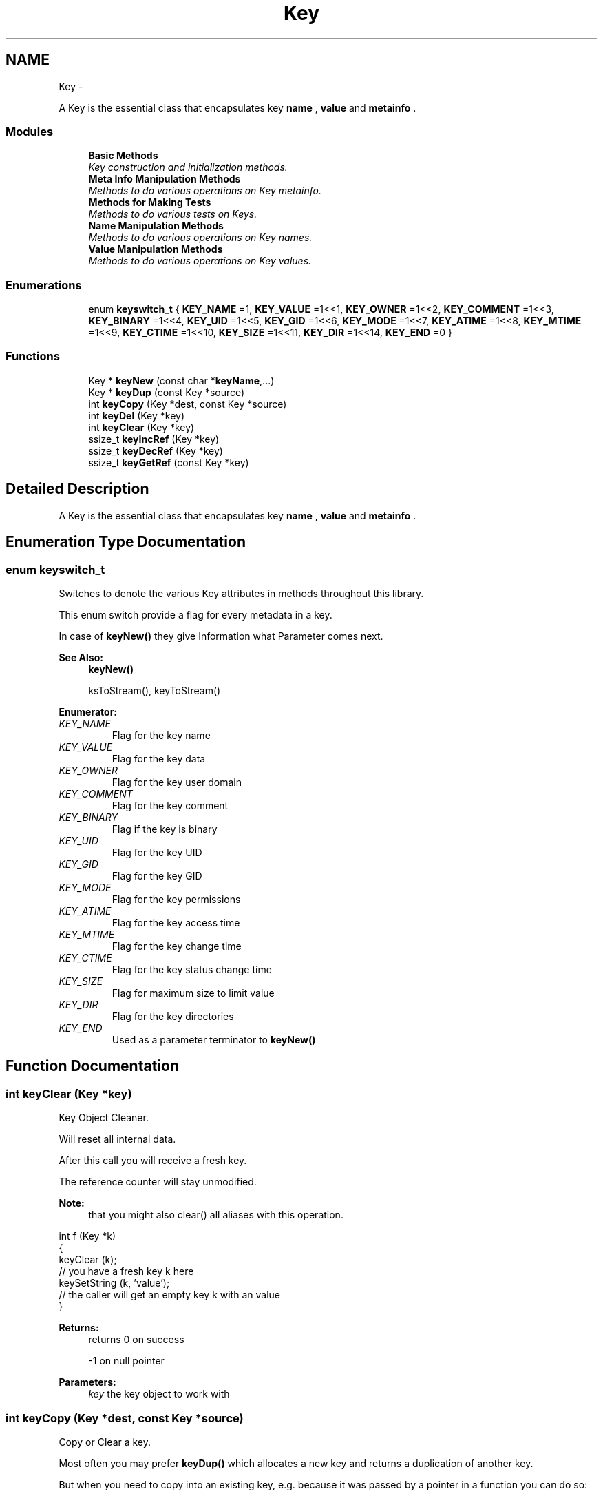 .TH "Key" 3 "Sat Dec 21 2013" "Version 0.8.4" "Elektra" \" -*- nroff -*-
.ad l
.nh
.SH NAME
Key \- 
.PP
A Key is the essential class that encapsulates key \fBname \fP, \fBvalue \fP and \fBmetainfo \fP\&.  

.SS "Modules"

.in +1c
.ti -1c
.RI "\fBBasic Methods\fP"
.br
.RI "\fIKey construction and initialization methods\&. \fP"
.ti -1c
.RI "\fBMeta Info Manipulation Methods\fP"
.br
.RI "\fIMethods to do various operations on Key metainfo\&. \fP"
.ti -1c
.RI "\fBMethods for Making Tests\fP"
.br
.RI "\fIMethods to do various tests on Keys\&. \fP"
.ti -1c
.RI "\fBName Manipulation Methods\fP"
.br
.RI "\fIMethods to do various operations on Key names\&. \fP"
.ti -1c
.RI "\fBValue Manipulation Methods\fP"
.br
.RI "\fIMethods to do various operations on Key values\&. \fP"
.in -1c
.SS "Enumerations"

.in +1c
.ti -1c
.RI "enum \fBkeyswitch_t\fP { \fBKEY_NAME\fP =1, \fBKEY_VALUE\fP =1<<1, \fBKEY_OWNER\fP =1<<2, \fBKEY_COMMENT\fP =1<<3, \fBKEY_BINARY\fP =1<<4, \fBKEY_UID\fP =1<<5, \fBKEY_GID\fP =1<<6, \fBKEY_MODE\fP =1<<7, \fBKEY_ATIME\fP =1<<8, \fBKEY_MTIME\fP =1<<9, \fBKEY_CTIME\fP =1<<10, \fBKEY_SIZE\fP =1<<11, \fBKEY_DIR\fP =1<<14, \fBKEY_END\fP =0 }"
.br
.in -1c
.SS "Functions"

.in +1c
.ti -1c
.RI "Key * \fBkeyNew\fP (const char *\fBkeyName\fP,\&.\&.\&.)"
.br
.ti -1c
.RI "Key * \fBkeyDup\fP (const Key *source)"
.br
.ti -1c
.RI "int \fBkeyCopy\fP (Key *dest, const Key *source)"
.br
.ti -1c
.RI "int \fBkeyDel\fP (Key *key)"
.br
.ti -1c
.RI "int \fBkeyClear\fP (Key *key)"
.br
.ti -1c
.RI "ssize_t \fBkeyIncRef\fP (Key *key)"
.br
.ti -1c
.RI "ssize_t \fBkeyDecRef\fP (Key *key)"
.br
.ti -1c
.RI "ssize_t \fBkeyGetRef\fP (const Key *key)"
.br
.in -1c
.SH "Detailed Description"
.PP 
A Key is the essential class that encapsulates key \fBname \fP, \fBvalue \fP and \fBmetainfo \fP\&. 


.SH "Enumeration Type Documentation"
.PP 
.SS "enum \fBkeyswitch_t\fP"
Switches to denote the various Key attributes in methods throughout this library\&.
.PP
This enum switch provide a flag for every metadata in a key\&.
.PP
In case of \fBkeyNew()\fP they give Information what Parameter comes next\&.
.PP
\fBSee Also:\fP
.RS 4
\fBkeyNew()\fP 
.PP
ksToStream(), keyToStream() 
.RE
.PP

.PP
\fBEnumerator: \fP
.in +1c
.TP
\fB\fIKEY_NAME \fP\fP
Flag for the key name 
.TP
\fB\fIKEY_VALUE \fP\fP
Flag for the key data 
.TP
\fB\fIKEY_OWNER \fP\fP
Flag for the key user domain 
.TP
\fB\fIKEY_COMMENT \fP\fP
Flag for the key comment 
.TP
\fB\fIKEY_BINARY \fP\fP
Flag if the key is binary 
.TP
\fB\fIKEY_UID \fP\fP
Flag for the key UID 
.TP
\fB\fIKEY_GID \fP\fP
Flag for the key GID 
.TP
\fB\fIKEY_MODE \fP\fP
Flag for the key permissions 
.TP
\fB\fIKEY_ATIME \fP\fP
Flag for the key access time 
.TP
\fB\fIKEY_MTIME \fP\fP
Flag for the key change time 
.TP
\fB\fIKEY_CTIME \fP\fP
Flag for the key status change time 
.TP
\fB\fIKEY_SIZE \fP\fP
Flag for maximum size to limit value 
.TP
\fB\fIKEY_DIR \fP\fP
Flag for the key directories 
.TP
\fB\fIKEY_END \fP\fP
Used as a parameter terminator to \fBkeyNew()\fP 
.SH "Function Documentation"
.PP 
.SS "int keyClear (Key *key)"
Key Object Cleaner\&.
.PP
Will reset all internal data\&.
.PP
After this call you will receive a fresh key\&.
.PP
The reference counter will stay unmodified\&.
.PP
\fBNote:\fP
.RS 4
that you might also clear() all aliases with this operation\&.
.RE
.PP
.PP
.nf
int f (Key *k)
{
        keyClear (k);
        // you have a fresh key k here
        keySetString (k, 'value');
        // the caller will get an empty key k with an value
}
.fi
.PP
.PP
\fBReturns:\fP
.RS 4
returns 0 on success 
.PP
-1 on null pointer
.RE
.PP
\fBParameters:\fP
.RS 4
\fIkey\fP the key object to work with 
.RE
.PP

.SS "int keyCopy (Key *dest, const Key *source)"
Copy or Clear a key\&.
.PP
Most often you may prefer \fBkeyDup()\fP which allocates a new key and returns a duplication of another key\&.
.PP
But when you need to copy into an existing key, e\&.g\&. because it was passed by a pointer in a function you can do so:
.PP
.PP
.nf
void h (Key *k)
{
        // receive key c
        keyCopy (k, c);
        // the caller will see the changed key k
}
.fi
.PP
.PP
The reference counter will not be changed for both keys\&. Affiliation to keysets are also not affected\&.
.PP
When you pass a NULL-pointer as source the data of dest will be cleaned completely (except reference counter, see \fBkeyClear()\fP) and you get a fresh dest key\&.
.PP
.PP
.nf
void g (Key *k)
{
        keyCopy (k, 0);
        // k is now an empty and fresh key
}
.fi
.PP
.PP
The meta data will be duplicated for the destination key\&. So it will not take much additional space, even with lots of metadata\&.
.PP
If you want to copy all metadata, but keep the old value you can use \fBkeyCopy()\fP too\&.
.PP
.PP
.nf
void j (Key *k)
{
        size_t size = keyGetValueSize (k);
        char *value = malloc (size);
        int bstring = keyIsString (k);

        // receive key c
        memcpy (value, keyValue(k), size);
        keyCopy (k, c);
        if (bstring) keySetString (k, value);
        else keySetBinary (k, value, size);
        free (value);
        // the caller will see the changed key k
        // with the metadata from c
}
.fi
.PP
.PP
\fBNote:\fP
.RS 4
Next to the value itself we also need to remember if the value was string or binary\&. So in fact the meta data of the resulting key k in that example is not a complete duplicate, because the meta data 'binary' may differ\&. Similar considerations might be necessary for the type of the key and so on, depending on the concrete situation\&.
.RE
.PP
\fBParameters:\fP
.RS 4
\fIdest\fP the key which will be written to 
.br
\fIsource\fP the key which should be copied or NULL to clean the destination key
.RE
.PP
\fBReturns:\fP
.RS 4
-1 on failure when a NULL pointer was passed for dest or a dynamic property could not be written\&. Both name and value are empty then\&. 
.PP
0 when dest was cleaned 
.PP
1 when source was successfully copied 
.RE
.PP
\fBSee Also:\fP
.RS 4
\fBkeyDup()\fP to get a duplication of a \fBKey\fP 
.RE
.PP

.SS "ssize_t keyDecRef (Key *key)"
Decrement the viability of a key object\&.
.PP
The references will be decremented for \fBksPop()\fP or successful calls of \fBksLookup()\fP with the option KDB_O_POP\&. It will also be decremented with an following \fBkeyDel()\fP in the case that an old key is replaced with another key with the same name\&.
.PP
The reference counter can't be decremented once it reached 0\&. In that situation nothing will happen and 0 will be returned\&.
.PP
\fBNote:\fP
.RS 4
\fBkeyDup()\fP will reset the references for dupped key\&.
.RE
.PP
\fBReturns:\fP
.RS 4
the value of the new reference counter 
.PP
-1 on null pointer 
.PP
0 when the key is ready to be freed 
.RE
.PP
\fBParameters:\fP
.RS 4
\fIkey\fP the key object to work with 
.RE
.PP
\fBSee Also:\fP
.RS 4
\fBkeyGetRef()\fP, \fBkeyDel()\fP, \fBkeyIncRef()\fP 
.RE
.PP

.SS "int keyDel (Key *key)"
A destructor for Key objects\&.
.PP
Every key created by \fBkeyNew()\fP must be deleted with \fBkeyDel()\fP\&.
.PP
It is save to delete keys which are in a keyset, the number of references will be returned then\&.
.PP
It is save to delete a nullpointer, -1 will be returned then\&.
.PP
It is also save to delete a multiple referenced key, nothing will happen then and the reference counter will be returned\&.
.PP
\fBParameters:\fP
.RS 4
\fIkey\fP the key object to delete 
.RE
.PP
\fBSee Also:\fP
.RS 4
\fBkeyNew()\fP, keyInc(), \fBkeyGetRef()\fP 
.RE
.PP
\fBReturns:\fP
.RS 4
the value of the reference counter if the key is within keyset(s) 
.PP
0 when the key was freed 
.PP
-1 on null pointers 
.RE
.PP

.SS "Key* keyDup (const Key *source)"
Return a duplicate of a key\&.
.PP
Memory will be allocated as needed for dynamic properties\&.
.PP
The new key will not be member of any KeySet and will start with a new reference counter at 0\&. A subsequent \fBkeyDel()\fP will delete the key\&.
.PP
.PP
.nf
int f (const Key * source)
{
        Key * dup = keyDup (source);
        // work with duplicate
        keyDel (dup);
        // everything related to dup is freed
        // and source is unchanged
}
.fi
.PP
.PP
Like for a new key after \fBkeyNew()\fP a subsequent \fBksAppend()\fP makes a KeySet to take care of the lifecycle of the key\&.
.PP
.PP
.nf
int g (const Key * source, KeySet * ks)
{
        Key * dup = keyDup (source);
        // work with duplicate
        ksAppendKey (ks, dup);
        // ksDel(ks) will also free the duplicate
        // source remains unchanged\&.
}
.fi
.PP
.PP
Duplication of keys should be preferred to \fBkeyNew()\fP, because data like owner can be filled with a copy of the key instead of asking the environment\&. It can also be optimized in the checks, because the keyname is known to be valid\&.
.PP
\fBParameters:\fP
.RS 4
\fIsource\fP has to be an initializised source Key 
.RE
.PP
\fBReturns:\fP
.RS 4
0 failure or on NULL pointer 
.PP
a fully copy of source on success 
.RE
.PP
\fBSee Also:\fP
.RS 4
\fBksAppend()\fP, \fBkeyDel()\fP, \fBkeyNew()\fP 
.RE
.PP

.SS "ssize_t keyGetRef (const Key *key)"
Return how many references the key has\&.
.PP
The references will be incremented on successful calls to \fBksAppendKey()\fP or \fBksAppend()\fP\&.
.PP
\fBNote:\fP
.RS 4
\fBkeyDup()\fP will reset the references for dupped key\&.
.RE
.PP
For your own applications you can use \fBkeyIncRef()\fP and \fBkeyDecRef()\fP for reference counting\&. Keys with zero references will be deleted when using \fBkeyDel()\fP\&.
.PP
\fBParameters:\fP
.RS 4
\fIkey\fP the key object to work with 
.RE
.PP
\fBReturns:\fP
.RS 4
the number of references 
.PP
-1 on null pointer 
.RE
.PP
\fBSee Also:\fP
.RS 4
\fBkeyIncRef()\fP and \fBkeyDecRef()\fP 
.RE
.PP

.SS "ssize_t keyIncRef (Key *key)"
Increment the viability of a key object\&.
.PP
This function is intended for applications using their own reference counter for key objects\&. With it you can increment the reference and thus avoid destruction of the object in a subsequent \fBkeyDel()\fP\&.
.PP
.PP
.nf
Key *k;
keyInc (k);
function_that_keyDec(k);
// work with k
keyDel (k); // now really free it
.fi
.PP
.PP
The reference counter can't be incremented once it reached SSIZE_MAX\&. In that situation nothing will happen and SSIZE_MAX will be returned\&.
.PP
\fBNote:\fP
.RS 4
\fBkeyDup()\fP will reset the references for dupped key\&.
.RE
.PP
\fBReturns:\fP
.RS 4
the value of the new reference counter 
.PP
-1 on null pointer 
.PP
SSIZE_MAX when maximum exceeded 
.RE
.PP
\fBParameters:\fP
.RS 4
\fIkey\fP the key object to work with 
.RE
.PP
\fBSee Also:\fP
.RS 4
\fBkeyGetRef()\fP, \fBkeyDecRef()\fP, \fBkeyDel()\fP 
.RE
.PP

.SS "Key* keyNew (const char *keyName, \&.\&.\&.)"
A practical way to fully create a Key object in one step\&.
.PP
This function tries to mimic the C++ way for constructors\&.
.PP
To just get a key object, simple do: 
.PP
.nf
Key *k = keyNew(0);
// work with it
keyDel (k);

.fi
.PP
.PP
If you want the key object to contain a name, value, comment and other meta info read on\&.
.PP
\fBNote:\fP
.RS 4
When you already have a key with similar properties its easier and cheaper to \fBkeyDup()\fP the key\&.
.RE
.PP
Due to ABI compatibility, the \fCKey\fP structure is not defined in kdb\&.h, only declared\&. So you can only declare \fCpointers\fP to \fCKeys\fP in your program, and allocate and free memory for them with \fBkeyNew()\fP and \fBkeyDel()\fP respectively\&. See http://tldp.org/HOWTO/Program-Library-HOWTO/shared-libraries.html#AEN135
.PP
You can call it in many different ways depending on the attribute tags you pass as parameters\&. Tags are represented as the \fBkeyswitch_t\fP values, and tell \fBkeyNew()\fP which Key attribute comes next\&.
.PP
The simplest and minimum way to use it is with no tags, only a key name: 
.PP
.nf
Key *nullKey,*emptyNamedKey;

// Create a key that has no name, is completely empty, but is initialized
nullKey=keyNew(0);
keyDel (nullKey);

// Is the same as above
nullKey=keyNew('', KEY_END);
keyDel (nullKey);

// Create and initialize a key with a name and nothing else
emptyNamedKey=keyNew('user/some/example',KEY_END);
keyDel (emptyNamedKey);

.fi
.PP
.PP
\fBkeyNew()\fP allocates memory for a key object and cleans everything up\&. After that, it processes the given argument list\&.
.PP
The Key attribute tags are the following:
.IP "\(bu" 2
keyswitch_t::KEY_TYPE 
.br
 Next parameter is a type of the value\&. Default assumed is KEY_TYPE_UNDEFINED\&. Set this attribute so that a subsequent KEY_VALUE can toggle to \fBkeySetString()\fP or \fBkeySetBinary()\fP regarding to \fBkeyIsString()\fP or \fBkeyIsBinary()\fP\&. If you don't use KEY_TYPE but a KEY_VALUE follows afterwards, KEY_TYPE_STRING will be used\&.
.IP "\(bu" 2
keyswitch_t::KEY_SIZE 
.br
 Define a maximum length of the value\&. This is especially useful for setting a binary key\&. So make sure you use that before you KEY_VALUE for binary keys\&.
.IP "\(bu" 2
keyswitch_t::KEY_VALUE 
.br
 Next parameter is a pointer to the value that will be set to the key If no keyswitch_t::KEY_TYPE was used before, keyswitch_t::KEY_TYPE_STRING is assumed\&. If KEY_TYPE was previously passed with a KEY_TYPE_BINARY, you should have passed KEY_SIZE before! Otherwise it will be cut of with first \\0 in string!
.IP "\(bu" 2
keyswitch_t::KEY_UID, \fCkeyswitch_t::KEY_GID\fP 
.br
 Next parameter is taken as the UID (uid_t) or GID (gid_t) that will be defined on the key\&. See \fBkeySetUID()\fP and \fBkeySetGID()\fP\&.
.IP "\(bu" 2
keyswitch_t::KEY_MODE 
.br
 Next parameter is taken as mode permissions (mode_t) to the key\&. See \fBkeySetMode()\fP\&.
.IP "\(bu" 2
keyswitch_t::KEY_DIR 
.br
 Define that the key is a directory rather than a ordinary key\&. This means its executable bits in its mode are set\&. This option allows the key to have subkeys\&. See \fBkeySetDir()\fP\&.
.IP "\(bu" 2
keyswitch_t::KEY_OWNER 
.br
 Next parameter is the owner\&. See \fBkeySetOwner()\fP\&.
.IP "\(bu" 2
keyswitch_t::KEY_COMMENT 
.br
 Next parameter is a comment\&. See \fBkeySetComment()\fP\&.
.IP "\(bu" 2
keyswitch_t::KEY_END 
.br
 Must be the last parameter passed to \fBkeyNew()\fP\&. It is always required, unless the \fCkeyName\fP is 0\&.
.PP
.PP
\fBExample:\fP
.RS 4

.PP
.nf
KeySet *ks=ksNew(0);

ksAppendKey(ks,keyNew(0));       // an empty key

ksAppendKey(ks,keyNew('user/sw',              // the name of the key
        KEY_END));                      // no more args

ksAppendKey(ks,keyNew('user/tmp/ex1',
        KEY_VALUE,'some data',          // set a string value
        KEY_END));                      // end of args

ksAppendKey(ks,keyNew('user/tmp/ex2',
        KEY_VALUE,'some data',          // with a simple value
        KEY_MODE,0777,                  // permissions
        KEY_END));                      // end of args

ksAppendKey(ks,keyNew('user/tmp/ex4',
        KEY_TYPE,KEY_TYPE_BINARY,       // key type
        KEY_SIZE,7,                     // assume binary length 7
        KEY_VALUE,'some data',          // value that will be truncated in 7 bytes
        KEY_COMMENT,'value is truncated',
        KEY_OWNER,'root',               // owner (not uid) is root
        KEY_UID,0,                      // root uid
        KEY_END));                      // end of args

ksAppendKey(ks,keyNew('user/tmp/ex5',
        KEY_TYPE,
                KEY_TYPE_DIR | KEY_TYPE_BINARY,// dir key with a binary value
        KEY_SIZE,7,
        KEY_VALUE,'some data',          // value that will be truncated in 7 bytes
        KEY_COMMENT,'value is truncated',
        KEY_OWNER,'root',               // owner (not uid) is root
        KEY_UID,0,                      // root uid
        KEY_END));                      // end of args

ksDel(ks);

.fi
.PP
.RE
.PP
The reference counter (see \fBkeyGetRef()\fP) will be initialized with 0, that means a subsequent call of \fBkeyDel()\fP will delete the key\&. If you append the key to a keyset the reference counter will be incremented by one (see keyInc()) and the key can't be be deleted by a \fBkeyDel()\fP\&.
.PP
.PP
.nf
Key *k = keyNew(0); // ref counter 0
ksAppendKey(ks, k); // ref counter of key 1
ksDel(ks); // key will be deleted with keyset
 *
.fi
.PP
.PP
If you increment only by one with keyInc() the same as said above is valid:
.PP
.PP
.nf
Key *k = keyNew(0); // ref counter 0
keyIncRef(k); // ref counter of key 1
keyDel(k);    // has no effect
keyDecRef(k); // ref counter back to 0
keyDel(k);    // key is now deleted
 *
.fi
.PP
.PP
If you add the key to more keySets:
.PP
.PP
.nf
Key *k = keyNew(0); // ref counter 0
ksAppendKey(ks1, k); // ref counter of key 1
ksAppendKey(ks2, k); // ref counter of key 2
ksDel(ks1); // ref counter of key 1
ksDel(ks2); // k is now deleted
 *
.fi
.PP
.PP
or use keyInc() more than once:
.PP
.PP
.nf
Key *k = keyNew(0); // ref counter 0
keyIncRef(k); // ref counter of key 1
keyDel (k);   // has no effect
keyIncRef(k); // ref counter of key 2
keyDel (k);   // has no effect
keyDecRef(k); // ref counter of key 1
keyDel (k);   // has no effect
keyDecRef(k); // ref counter is now 0
keyDel (k); // k is now deleted
 *
.fi
.PP
.PP
they key won't be deleted by a \fBkeyDel()\fP as long refcounter is not 0\&.
.PP
The key's sync bit will always be set for any call, except: 
.PP
.nf
Key *k = keyNew(0);
// keyNeedSync() will be false

.fi
.PP
.PP
\fBParameters:\fP
.RS 4
\fIkeyName\fP a valid name to the key, or NULL to get a simple initialized, but really empty, object 
.RE
.PP
\fBSee Also:\fP
.RS 4
\fBkeyDel()\fP 
.RE
.PP
\fBReturns:\fP
.RS 4
a pointer to a new allocated and initialized Key object, or NULL if an invalid \fCkeyName\fP was passed (see \fBkeySetName()\fP)\&. 
.RE
.PP

.SH "Author"
.PP 
Generated automatically by Doxygen for Elektra from the source code\&.

